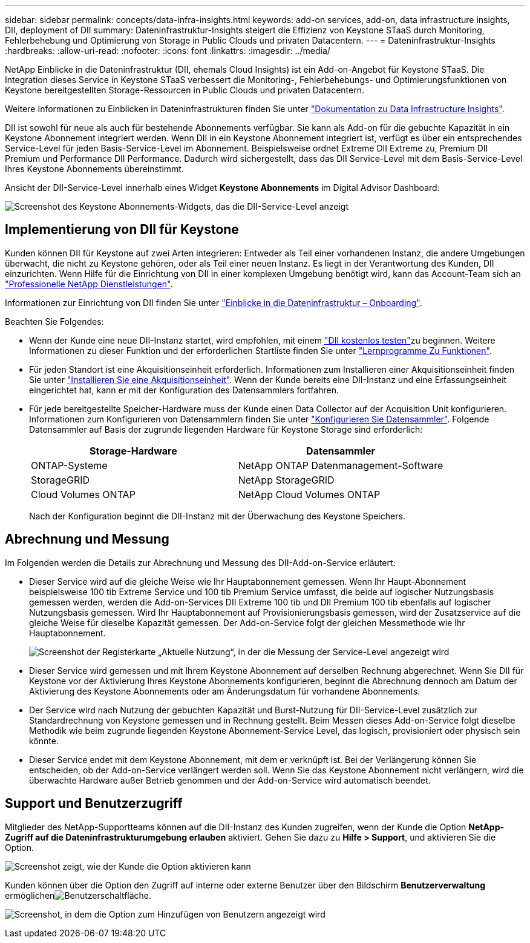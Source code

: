 ---
sidebar: sidebar 
permalink: concepts/data-infra-insights.html 
keywords: add-on services, add-on, data infrastructure insights, DII, deployment of DII 
summary: Dateninfrastruktur-Insights steigert die Effizienz von Keystone STaaS durch Monitoring, Fehlerbehebung und Optimierung von Storage in Public Clouds und privaten Datacentern. 
---
= Dateninfrastruktur-Insights
:hardbreaks:
:allow-uri-read: 
:nofooter: 
:icons: font
:linkattrs: 
:imagesdir: ../media/


[role="lead"]
NetApp Einblicke in die Dateninfrastruktur (DII, ehemals Cloud Insights) ist ein Add-on-Angebot für Keystone STaaS. Die Integration dieses Service in Keystone STaaS verbessert die Monitoring-, Fehlerbehebungs- und Optimierungsfunktionen von Keystone bereitgestellten Storage-Ressourcen in Public Clouds und privaten Datacentern.

Weitere Informationen zu Einblicken in Dateninfrastrukturen finden Sie unter link:https://docs.netapp.com/us-en/data-infrastructure-insights/["Dokumentation zu Data Infrastructure Insights"^].

DII ist sowohl für neue als auch für bestehende Abonnements verfügbar. Sie kann als Add-on für die gebuchte Kapazität in ein Keystone Abonnement integriert werden. Wenn DII in ein Keystone Abonnement integriert ist, verfügt es über ein entsprechendes Service-Level für jeden Basis-Service-Level im Abonnement. Beispielsweise ordnet Extreme DII Extreme zu, Premium DII Premium und Performance DII Performance. Dadurch wird sichergestellt, dass das DII Service-Level mit dem Basis-Service-Level Ihres Keystone Abonnements übereinstimmt.

Ansicht der DII-Service-Level innerhalb eines Widget *Keystone Abonnements* im Digital Advisor Dashboard:

image:keystone-widget-dii.png["Screenshot des Keystone Abonnements-Widgets, das die DII-Service-Level anzeigt"]



== Implementierung von DII für Keystone

Kunden können DII für Keystone auf zwei Arten integrieren: Entweder als Teil einer vorhandenen Instanz, die andere Umgebungen überwacht, die nicht zu Keystone gehören, oder als Teil einer neuen Instanz. Es liegt in der Verantwortung des Kunden, DII einzurichten. Wenn Hilfe für die Einrichtung von DII in einer komplexen Umgebung benötigt wird, kann das Account-Team sich an link:https://www.netapp.com/services/["Professionelle NetApp Dienstleistungen"^].

Informationen zur Einrichtung von DII finden Sie unter link:https://docs.netapp.com/us-en/data-infrastructure-insights/task_cloud_insights_onboarding_1.html["Einblicke in die Dateninfrastruktur – Onboarding"^].

Beachten Sie Folgendes:

* Wenn der Kunde eine neue DII-Instanz startet, wird empfohlen, mit einem link:https://docs.netapp.com/us-en/data-infrastructure-insights/task_cloud_insights_onboarding_1.html#starting-your-data-infrastructure-insights-free-trial["DII kostenlos testen"^]zu beginnen. Weitere Informationen zu dieser Funktion und der erforderlichen Startliste finden Sie unter link:https://docs.netapp.com/us-en/data-infrastructure-insights/concept_feature_tutorials.html["Lernprogramme Zu Funktionen"^].
* Für jeden Standort ist eine Akquisitionseinheit erforderlich. Informationen zum Installieren einer Akquisitionseinheit finden Sie unter link:https://docs.netapp.com/us-en/data-infrastructure-insights/task_getting_started_with_cloud_insights.html#install-an-acquisition-unit["Installieren Sie eine Akquisitionseinheit"^]. Wenn der Kunde bereits eine DII-Instanz und eine Erfassungseinheit eingerichtet hat, kann er mit der Konfiguration des Datensammlers fortfahren.
* Für jede bereitgestellte Speicher-Hardware muss der Kunde einen Data Collector auf der Acquisition Unit konfigurieren. Informationen zum Konfigurieren von Datensammlern finden Sie unter link:https://docs.netapp.com/us-en/data-infrastructure-insights/task_configure_data_collectors.html["Konfigurieren Sie Datensammler"^]. Folgende Datensammler auf Basis der zugrunde liegenden Hardware für Keystone Storage sind erforderlich:
+
|===
| Storage-Hardware | Datensammler 


| ONTAP-Systeme | NetApp ONTAP Datenmanagement-Software 


| StorageGRID | NetApp StorageGRID 


| Cloud Volumes ONTAP | NetApp Cloud Volumes ONTAP 
|===
+
Nach der Konfiguration beginnt die DII-Instanz mit der Überwachung des Keystone Speichers.





== Abrechnung und Messung

Im Folgenden werden die Details zur Abrechnung und Messung des DII-Add-on-Service erläutert:

* Dieser Service wird auf die gleiche Weise wie Ihr Hauptabonnement gemessen. Wenn Ihr Haupt-Abonnement beispielsweise 100 tib Extreme Service und 100 tib Premium Service umfasst, die beide auf logischer Nutzungsbasis gemessen werden, werden die Add-on-Services DII Extreme 100 tib und DII Premium 100 tib ebenfalls auf logischer Nutzungsbasis gemessen. Wird Ihr Hauptabonnement auf Provisionierungsbasis gemessen, wird der Zusatzservice auf die gleiche Weise für dieselbe Kapazität gemessen. Der Add-on-Service folgt der gleichen Messmethode wie Ihr Hauptabonnement.
+
image:current-consumption-dii.png["Screenshot der Registerkarte „Aktuelle Nutzung“, in der die Messung der Service-Level angezeigt wird"]

* Dieser Service wird gemessen und mit Ihrem Keystone Abonnement auf derselben Rechnung abgerechnet. Wenn Sie DII für Keystone vor der Aktivierung Ihres Keystone Abonnements konfigurieren, beginnt die Abrechnung dennoch am Datum der Aktivierung des Keystone Abonnements oder am Änderungsdatum für vorhandene Abonnements.
* Der Service wird nach Nutzung der gebuchten Kapazität und Burst-Nutzung für DII-Service-Level zusätzlich zur Standardrechnung von Keystone gemessen und in Rechnung gestellt. Beim Messen dieses Add-on-Service folgt dieselbe Methodik wie beim zugrunde liegenden Keystone Abonnement-Service Level, das logisch, provisioniert oder physisch sein könnte.
* Dieser Service endet mit dem Keystone Abonnement, mit dem er verknüpft ist. Bei der Verlängerung können Sie entscheiden, ob der Add-on-Service verlängert werden soll. Wenn Sie das Keystone Abonnement nicht verlängern, wird die überwachte Hardware außer Betrieb genommen und der Add-on-Service wird automatisch beendet.




== Support und Benutzerzugriff

Mitglieder des NetApp-Supportteams können auf die DII-Instanz des Kunden zugreifen, wenn der Kunde die Option *NetApp-Zugriff auf die Dateninfrastrukturumgebung erlauben* aktiviert. Gehen Sie dazu zu *Hilfe > Support*, und aktivieren Sie die Option.

image:dii-support-permission.png["Screenshot zeigt, wie der Kunde die Option aktivieren kann"]

Kunden können über die  Option den Zugriff auf interne oder externe Benutzer über den Bildschirm *Benutzerverwaltung* ermöglichenimage:dii-user-option.png["Benutzerschaltfläche"].

image:dii-user-access.png["Screenshot, in dem die Option zum Hinzufügen von Benutzern angezeigt wird"]
